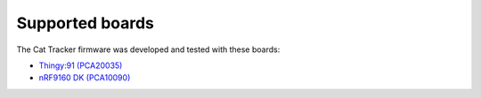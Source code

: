 ================================================================================
Supported boards
================================================================================

The Cat Tracker firmware was developed and tested with these boards:

-   `Thingy:91 (PCA20035) <https://www.nordicsemi.com/Software-and-tools/Prototyping-platforms/Nordic-Thingy-91>`_
-   `nRF9160 DK (PCA10090) <https://www.nordicsemi.com/Software-and-tools/Development-Kits/nRF9160-DK>`_
